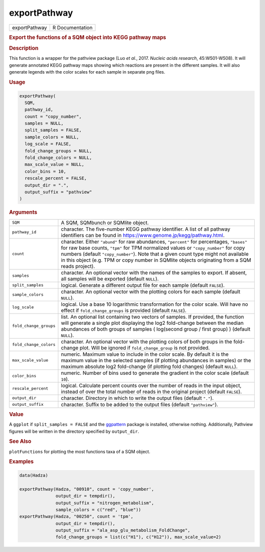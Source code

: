 *************
exportPathway
*************

.. container::

   ============= ===============
   exportPathway R Documentation
   ============= ===============

   .. rubric:: Export the functions of a SQM object into KEGG pathway
      maps
      :name: exportPathway

   .. rubric:: Description
      :name: description

   This function is a wrapper for the pathview package (Luo *et al.*,
   2017. *Nucleic acids research*, 45:W501-W508). It will generate
   annotated KEGG pathway maps showing which reactions are present in
   the different samples. It will also generate legends with the color
   scales for each sample in separate png files.

   .. rubric:: Usage
      :name: usage

   .. code:: R

      exportPathway(
        SQM,
        pathway_id,
        count = "copy_number",
        samples = NULL,
        split_samples = FALSE,
        sample_colors = NULL,
        log_scale = FALSE,
        fold_change_groups = NULL,
        fold_change_colors = NULL,
        max_scale_value = NULL,
        color_bins = 10,
        rescale_percent = FALSE,
        output_dir = ".",
        output_suffix = "pathview"
      )

   .. rubric:: Arguments
      :name: arguments

   +------------------------+--------------------------------------------+
   | ``SQM``                | A SQM, SQMbunch or SQMlite object.         |
   +------------------------+--------------------------------------------+
   | ``pathway_id``         | character. The five-number KEGG pathway    |
   |                        | identifier. A list of all pathway          |
   |                        | identifiers can be found in                |
   |                        | https://www.genome.jp/kegg/pathway.html.   |
   +------------------------+--------------------------------------------+
   | ``count``              | character. Either ``"abund"`` for raw      |
   |                        | abundances, ``"percent"`` for percentages, |
   |                        | ``"bases"`` for raw base counts, ``"tpm"`` |
   |                        | for TPM normalized values or               |
   |                        | ``"copy_number"`` for copy numbers         |
   |                        | (default ``"copy_number"``). Note that a   |
   |                        | given count type might not available in    |
   |                        | this object (e.g. TPM or copy number in    |
   |                        | SQMlite objects originating from a SQM     |
   |                        | reads project).                            |
   +------------------------+--------------------------------------------+
   | ``samples``            | character. An optional vector with the     |
   |                        | names of the samples to export. If absent, |
   |                        | all samples will be exported (default      |
   |                        | ``NULL``).                                 |
   +------------------------+--------------------------------------------+
   | ``split_samples``      | logical. Generate a different output file  |
   |                        | for each sample (default ``FALSE``).       |
   +------------------------+--------------------------------------------+
   | ``sample_colors``      | character. An optional vector with the     |
   |                        | plotting colors for each sample (default   |
   |                        | ``NULL``).                                 |
   +------------------------+--------------------------------------------+
   | ``log_scale``          | logical. Use a base 10 logarithmic         |
   |                        | transformation for the color scale. Will   |
   |                        | have no effect if ``fold_change_groups``   |
   |                        | is provided (default ``FALSE``).           |
   +------------------------+--------------------------------------------+
   | ``fold_change_groups`` | list. An optional list containing two      |
   |                        | vectors of samples. If provided, the       |
   |                        | function will generate a single plot       |
   |                        | displaying the log2 fold-change between    |
   |                        | the median abundances of both groups of    |
   |                        | samples ( log(second group / first group)  |
   |                        | ) (default ``NULL``).                      |
   +------------------------+--------------------------------------------+
   | ``fold_change_colors`` | character. An optional vector with the     |
   |                        | plotting colors of both groups in the      |
   |                        | fold-change plot. Will be ignored if       |
   |                        | ``fold_change_group`` is not provided.     |
   +------------------------+--------------------------------------------+
   | ``max_scale_value``    | numeric. Maximum value to include in the   |
   |                        | color scale. By default it is the maximum  |
   |                        | value in the selected samples (if plotting |
   |                        | abundances in samples) or the maximum      |
   |                        | absolute log2 fold-change (if plotting     |
   |                        | fold changes) (default ``NULL``).          |
   +------------------------+--------------------------------------------+
   | ``color_bins``         | numeric. Number of bins used to generate   |
   |                        | the gradient in the color scale (default   |
   |                        | ``10``).                                   |
   +------------------------+--------------------------------------------+
   | ``rescale_percent``    | logical. Calculate percent counts over the |
   |                        | number of reads in the input object,       |
   |                        | instead of over the total number of reads  |
   |                        | in the original project (default           |
   |                        | ``FALSE``).                                |
   +------------------------+--------------------------------------------+
   | ``output_dir``         | character. Directory in which to write the |
   |                        | output files (default ``"."``).            |
   +------------------------+--------------------------------------------+
   | ``output_suffix``      | character. Suffix to be added to the       |
   |                        | output files (default ``"pathview"``).     |
   +------------------------+--------------------------------------------+

   .. rubric:: Value
      :name: value

   A ``ggplot`` if ``split_samples = FALSE`` and the
   `ggpattern <https://CRAN.R-project.org/package=ggpattern>`__ package
   is installed, otherwise nothing. Additionally, Pathview figures will
   be written in the directory specified by ``output_dir``.

   .. rubric:: See Also
      :name: see-also

   ``plotFunctions`` for plotting the most functions taxa of a SQM
   object.

   .. rubric:: Examples
      :name: examples

   .. code:: R

      data(Hadza)

      exportPathway(Hadza, "00910", count = 'copy_number',
                    output_dir = tempdir(),
                    output_suffix = "nitrogen_metabolism",
                    sample_colors = c("red", "blue"))
      exportPathway(Hadza, "00250", count = 'tpm',
                    output_dir = tempdir(),
                    output_suffix = "ala_asp_glu_metabolism_FoldChange", 
                    fold_change_groups = list(c("H1"), c("H12")), max_scale_value=2)
